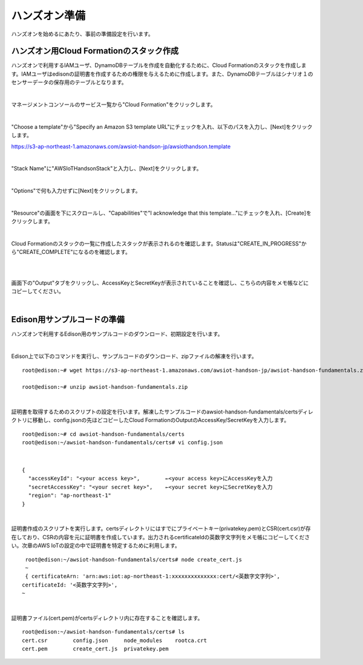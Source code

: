 ================
 ハンズオン準備
================

ハンズオンを始めるにあたり、事前の準備設定を行います。

ハンズオン用Cloud Formationのスタック作成
========================================

ハンズオンで利用するIAMユーザ、DynamoDBテーブルを作成を自動化するために、Cloud Formationのスタックを作成します。IAMユーザはedisonの証明書を作成するための権限を与えるために作成します。また、DynamoDBテーブルはシナリオ１のセンサーデータの保存用のテーブルとなります。

|

マネージメントコンソールのサービス一覧から"Cloud Formation"をクリックします。

.. image:: images/3-cf-1.png

|

"Choose a template"から"Specify an Amazon S3 template URL"にチェックを入れ、以下のパスを入力し、[Next]をクリックします。

https://s3-ap-northeast-1.amazonaws.com/awsiot-handson-jp/awsiothandson.template

|

.. image:: images/3-cf-2.png

"Stack Name"に"AWSIoTHandsonStack"と入力し、[Next]をクリックします。

.. image:: images/3-cf-3.png

|

"Options"で何も入力せずに[Next]をクリックします。

.. image:: images/3-cf-4.png

|

"Resource"の画面を下にスクロールし、"Capabilities"で"I acknowledge that this template..."にチェックを入れ、[Create]をクリックします。

.. image:: images/3-cf-5.png

|

Cloud Formationのスタックの一覧に作成したスタックが表示されるのを確認します。Statusは"CREATE_IN_PROGRESS"から"CREATE_COMPLETE"になるのを確認します。

.. image:: images/3-cf-6.png

|           

.. image:: images/3-cf-7.png

|

画面下の"Output"タブをクリックし、AccessKeyとSecretKeyが表示されていることを確認し、こちらの内容をメモ帳などにコピーしてください。

.. image:: images/3-cf-8.png

|

Edison用サンプルコードの準備
============================

ハンズオンで利用するEdison用のサンプルコードのダウンロード、初期設定を行います。

|

Edison上で以下のコマンドを実行し、サンプルコードのダウンロード、zipファイルの解凍を行います。

::
   
   root@edison:~# wget https://s3-ap-northeast-1.amazonaws.com/awsiot-handson-jp/awsiot-handson-fundamentals.zip

   root@edison:~# unzip awsiot-handson-fundamentals.zip

|

証明書を取得するためのスクリプトの設定を行います。解凍したサンプルコードのawsiot-handson-fundamentals/certsディレクトリに移動し、config.jsonの先ほどコピーしたCloud FormationのOutputのAccessKey/SecretKeyを入力します。

::
   
   root@edison:~# cd awsiot-handson-fundamentals/certs
   root@edison:~/awsiot-handson-fundamentals/certs# vi config.json

|

::
   
   {
     "accessKeyId": "<your access key>",        ←<your access key>にAccessKeyを入力
     "secretAccessKey": "<your secret key>",    ←<your secret key>にSecretKeyを入力
     "region": "ap-northeast-1"
   }

|

証明書作成のスクリプトを実行します。certsディレクトリにはすでにプライベートキー(privatekey.pem)とCSR(cert.csr)が存在しており、CSRの内容を元に証明書を作成しています。出力されるcertificateIdの英数字文字列をメモ帳にコピーしてください。次章のAWS IoTの設定の中で証明書を特定するために利用します。

::
   
   root@edison:~/awsiot-handson-fundamentals/certs# node create_cert.js
   ~
   { certificateArn: 'arn:aws:iot:ap-northeast-1:xxxxxxxxxxxxxx:cert/<英数字文字列>',
  certificateId: '<英数字文字列>',
  ~
 
|

証明書ファイル(cert.pem)がcertsディレクトリ内に存在することを確認します。
   
::

   root@edison:~/awsiot-handson-fundamentals/certs# ls
   cert.csr        config.json     node_modules    rootca.crt
   cert.pem        create_cert.js  privatekey.pem

   
